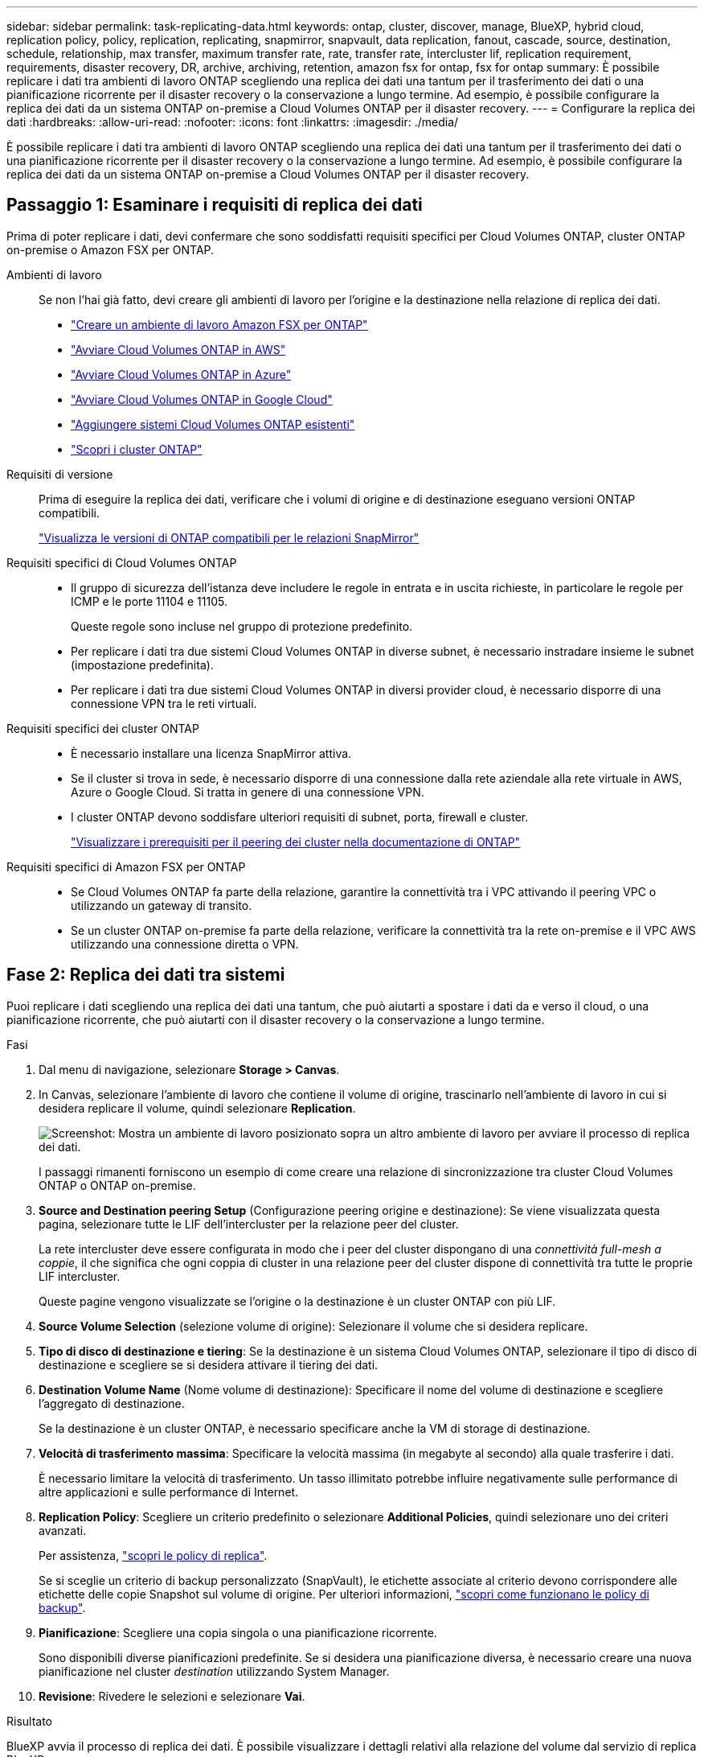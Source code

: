 ---
sidebar: sidebar 
permalink: task-replicating-data.html 
keywords: ontap, cluster, discover, manage, BlueXP, hybrid cloud, replication policy, policy, replication, replicating, snapmirror, snapvault, data replication, fanout, cascade, source, destination, schedule, relationship, max transfer, maximum transfer rate, rate, transfer rate, intercluster lif, replication requirement, requirements, disaster recovery, DR, archive, archiving, retention, amazon fsx for ontap, fsx for ontap 
summary: È possibile replicare i dati tra ambienti di lavoro ONTAP scegliendo una replica dei dati una tantum per il trasferimento dei dati o una pianificazione ricorrente per il disaster recovery o la conservazione a lungo termine. Ad esempio, è possibile configurare la replica dei dati da un sistema ONTAP on-premise a Cloud Volumes ONTAP per il disaster recovery. 
---
= Configurare la replica dei dati
:hardbreaks:
:allow-uri-read: 
:nofooter: 
:icons: font
:linkattrs: 
:imagesdir: ./media/


[role="lead"]
È possibile replicare i dati tra ambienti di lavoro ONTAP scegliendo una replica dei dati una tantum per il trasferimento dei dati o una pianificazione ricorrente per il disaster recovery o la conservazione a lungo termine. Ad esempio, è possibile configurare la replica dei dati da un sistema ONTAP on-premise a Cloud Volumes ONTAP per il disaster recovery.



== Passaggio 1: Esaminare i requisiti di replica dei dati

Prima di poter replicare i dati, devi confermare che sono soddisfatti requisiti specifici per Cloud Volumes ONTAP, cluster ONTAP on-premise o Amazon FSX per ONTAP.

Ambienti di lavoro:: Se non l'hai già fatto, devi creare gli ambienti di lavoro per l'origine e la destinazione nella relazione di replica dei dati.
+
--
* https://docs.netapp.com/us-en/bluexp-fsx-ontap/start/task-getting-started-fsx.html["Creare un ambiente di lavoro Amazon FSX per ONTAP"^]
* https://docs.netapp.com/us-en/bluexp-cloud-volumes-ontap/task-deploying-otc-aws.html["Avviare Cloud Volumes ONTAP in AWS"^]
* https://docs.netapp.com/us-en/bluexp-cloud-volumes-ontap/task-deploying-otc-azure.html["Avviare Cloud Volumes ONTAP in Azure"^]
* https://docs.netapp.com/us-en/bluexp-cloud-volumes-ontap/task-deploying-gcp.html["Avviare Cloud Volumes ONTAP in Google Cloud"^]
* https://docs.netapp.com/us-en/bluexp-cloud-volumes-ontap/task-adding-systems.html["Aggiungere sistemi Cloud Volumes ONTAP esistenti"^]
* https://docs.netapp.com/us-en/bluexp-ontap-onprem/task-discovering-ontap.html["Scopri i cluster ONTAP"^]


--
Requisiti di versione:: Prima di eseguire la replica dei dati, verificare che i volumi di origine e di destinazione eseguano versioni ONTAP compatibili.
+
--
https://docs.netapp.com/us-en/ontap/data-protection/compatible-ontap-versions-snapmirror-concept.html["Visualizza le versioni di ONTAP compatibili per le relazioni SnapMirror"^]

--
Requisiti specifici di Cloud Volumes ONTAP::
+
--
* Il gruppo di sicurezza dell'istanza deve includere le regole in entrata e in uscita richieste, in particolare le regole per ICMP e le porte 11104 e 11105.
+
Queste regole sono incluse nel gruppo di protezione predefinito.

* Per replicare i dati tra due sistemi Cloud Volumes ONTAP in diverse subnet, è necessario instradare insieme le subnet (impostazione predefinita).
* Per replicare i dati tra due sistemi Cloud Volumes ONTAP in diversi provider cloud, è necessario disporre di una connessione VPN tra le reti virtuali.


--
Requisiti specifici dei cluster ONTAP::
+
--
* È necessario installare una licenza SnapMirror attiva.
* Se il cluster si trova in sede, è necessario disporre di una connessione dalla rete aziendale alla rete virtuale in AWS, Azure o Google Cloud. Si tratta in genere di una connessione VPN.
* I cluster ONTAP devono soddisfare ulteriori requisiti di subnet, porta, firewall e cluster.
+
https://docs.netapp.com/us-en/ontap-sm-classic/peering/reference_prerequisites_for_cluster_peering.html["Visualizzare i prerequisiti per il peering dei cluster nella documentazione di ONTAP"^]



--
Requisiti specifici di Amazon FSX per ONTAP::
+
--
* Se Cloud Volumes ONTAP fa parte della relazione, garantire la connettività tra i VPC attivando il peering VPC o utilizzando un gateway di transito.
* Se un cluster ONTAP on-premise fa parte della relazione, verificare la connettività tra la rete on-premise e il VPC AWS utilizzando una connessione diretta o VPN.


--




== Fase 2: Replica dei dati tra sistemi

Puoi replicare i dati scegliendo una replica dei dati una tantum, che può aiutarti a spostare i dati da e verso il cloud, o una pianificazione ricorrente, che può aiutarti con il disaster recovery o la conservazione a lungo termine.

.Fasi
. Dal menu di navigazione, selezionare *Storage > Canvas*.
. In Canvas, selezionare l'ambiente di lavoro che contiene il volume di origine, trascinarlo nell'ambiente di lavoro in cui si desidera replicare il volume, quindi selezionare *Replication*.
+
image:screenshot-drag-and-drop.png["Screenshot: Mostra un ambiente di lavoro posizionato sopra un altro ambiente di lavoro per avviare il processo di replica dei dati."]

+
I passaggi rimanenti forniscono un esempio di come creare una relazione di sincronizzazione tra cluster Cloud Volumes ONTAP o ONTAP on-premise.

. *Source and Destination peering Setup* (Configurazione peering origine e destinazione): Se viene visualizzata questa pagina, selezionare tutte le LIF dell'intercluster per la relazione peer del cluster.
+
La rete intercluster deve essere configurata in modo che i peer del cluster dispongano di una _connettività full-mesh a coppie_, il che significa che ogni coppia di cluster in una relazione peer del cluster dispone di connettività tra tutte le proprie LIF intercluster.

+
Queste pagine vengono visualizzate se l'origine o la destinazione è un cluster ONTAP con più LIF.

. *Source Volume Selection* (selezione volume di origine): Selezionare il volume che si desidera replicare.
. *Tipo di disco di destinazione e tiering*: Se la destinazione è un sistema Cloud Volumes ONTAP, selezionare il tipo di disco di destinazione e scegliere se si desidera attivare il tiering dei dati.
. *Destination Volume Name* (Nome volume di destinazione): Specificare il nome del volume di destinazione e scegliere l'aggregato di destinazione.
+
Se la destinazione è un cluster ONTAP, è necessario specificare anche la VM di storage di destinazione.

. *Velocità di trasferimento massima*: Specificare la velocità massima (in megabyte al secondo) alla quale trasferire i dati.
+
È necessario limitare la velocità di trasferimento. Un tasso illimitato potrebbe influire negativamente sulle performance di altre applicazioni e sulle performance di Internet.

. *Replication Policy*: Scegliere un criterio predefinito o selezionare *Additional Policies*, quindi selezionare uno dei criteri avanzati.
+
Per assistenza, link:concept-replication-policies.html["scopri le policy di replica"].

+
Se si sceglie un criterio di backup personalizzato (SnapVault), le etichette associate al criterio devono corrispondere alle etichette delle copie Snapshot sul volume di origine. Per ulteriori informazioni, link:concept-backup-policies.html["scopri come funzionano le policy di backup"].

. *Pianificazione*: Scegliere una copia singola o una pianificazione ricorrente.
+
Sono disponibili diverse pianificazioni predefinite. Se si desidera una pianificazione diversa, è necessario creare una nuova pianificazione nel cluster _destination_ utilizzando System Manager.

. *Revisione*: Rivedere le selezioni e selezionare *Vai*.


.Risultato
BlueXP avvia il processo di replica dei dati. È possibile visualizzare i dettagli relativi alla relazione del volume dal servizio di replica BlueXP.

